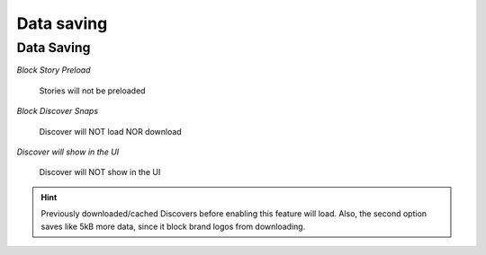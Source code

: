 Data saving
#################

Data Saving
===========

*Block Story Preload*

	| Stories will not be preloaded


*Block Discover Snaps*

	| Discover will NOT load NOR download
	
	
*Discover will show in the UI*

	| Discover will NOT show in the UI

.. hint:: Previously downloaded/cached Discovers before enabling this feature will load. Also, the second option saves like 5kB more data, since it block brand logos from downloading.